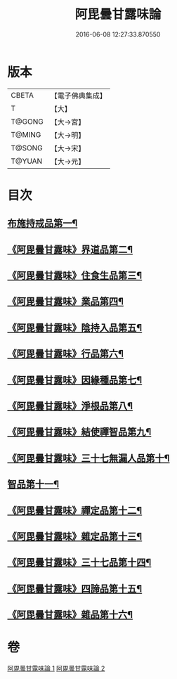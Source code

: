 #+TITLE: 阿毘曇甘露味論 
#+DATE: 2016-06-08 12:27:33.870550

* 版本
 |     CBETA|【電子佛典集成】|
 |         T|【大】     |
 |    T@GONG|【大→宮】   |
 |    T@MING|【大→明】   |
 |    T@SONG|【大→宋】   |
 |    T@YUAN|【大→元】   |

* 目次
** [[file:KR6l0018_001.txt::001-0966a7][布施持戒品第一¶]]
** [[file:KR6l0018_001.txt::001-0966c4][《阿毘曇甘露味》界道品第二¶]]
** [[file:KR6l0018_001.txt::001-0967b18][《阿毘曇甘露味》住食生品第三¶]]
** [[file:KR6l0018_001.txt::001-0967c12][《阿毘曇甘露味》業品第四¶]]
** [[file:KR6l0018_001.txt::001-0968c22][《阿毘曇甘露味》陰持入品第五¶]]
** [[file:KR6l0018_001.txt::001-0970a5][《阿毘曇甘露味》行品第六¶]]
** [[file:KR6l0018_001.txt::001-0970c25][《阿毘曇甘露味》因緣種品第七¶]]
** [[file:KR6l0018_001.txt::001-0971b23][《阿毘曇甘露味》淨根品第八¶]]
** [[file:KR6l0018_001.txt::001-0972a9][《阿毘曇甘露味》結使禪智品第九¶]]
** [[file:KR6l0018_001.txt::001-0972c22][《阿毘曇甘露味》三十七無漏人品第十¶]]
** [[file:KR6l0018_002.txt::002-0974a7][智品第十一¶]]
** [[file:KR6l0018_002.txt::002-0974c25][《阿毘曇甘露味》禪定品第十二¶]]
** [[file:KR6l0018_002.txt::002-0975c2][《阿毘曇甘露味》雜定品第十三¶]]
** [[file:KR6l0018_002.txt::002-0977a23][《阿毘曇甘露味》三十七品第十四¶]]
** [[file:KR6l0018_002.txt::002-0977c28][《阿毘曇甘露味》四諦品第十五¶]]
** [[file:KR6l0018_002.txt::002-0979a9][《阿毘曇甘露味》雜品第十六¶]]

* 卷
[[file:KR6l0018_001.txt][阿毘曇甘露味論 1]]
[[file:KR6l0018_002.txt][阿毘曇甘露味論 2]]

